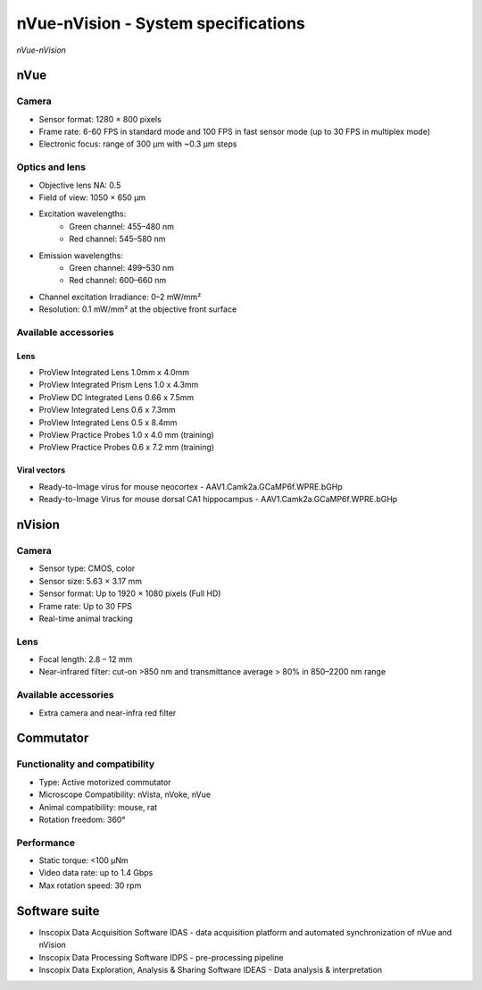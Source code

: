 nVue-nVision - System specifications
====================================

.. image:: ../_static/nVue-nVision.jpg
   :alt: *nVue-nVision*
   :width: 1000px
   :align: center

*nVue-nVision*

nVue
----

Camera
^^^^^^
- Sensor format: 1280 × 800 pixels
- Frame rate: 6-60 FPS in standard mode and 100 FPS in fast sensor mode (up to 30 FPS in multiplex mode)
- Electronic focus: range of 300 µm with ~0.3 µm steps

Optics and lens
^^^^^^^^^^^^^^^
- Objective lens NA: 0.5
- Field of view: 1050 × 650 µm
- Excitation wavelengths:
    - Green channel: 455–480 nm
    - Red channel: 545–580 nm
- Emission wavelengths:
    - Green channel: 499–530 nm
    - Red channel: 600–660 nm
- Channel excitation Irradiance: 0–2 mW/mm²
- Resolution: 0.1 mW/mm² at the objective front surface

Available accessories
^^^^^^^^^^^^^^^^^^^^^

Lens
""""
- ProView Integrated Lens 1.0mm x 4.0mm
- ProView Integrated Prism Lens 1.0 x 4.3mm
- ProView DC Integrated Lens 0.66 x 7.5mm
- ProView Integrated Lens 0.6 x 7.3mm
- ProView Integrated Lens 0.5 x 8.4mm
- ProView Practice Probes 1.0 x 4.0 mm (training)
- ProView Practice Probes 0.6 x 7.2 mm (training)

Viral vectors
"""""""""""""
- Ready-to-Image virus for mouse neocortex - AAV1.Camk2a.GCaMP6f.WPRE.bGHp
- Ready-to-Image Virus for mouse dorsal CA1 hippocampus - AAV1.Camk2a.GCaMP6f.WPRE.bGHp

nVision
-------

Camera
^^^^^^
- Sensor type: CMOS, color
- Sensor size: 5.63 × 3.17 mm
- Sensor format: Up to 1920 × 1080 pixels (Full HD)
- Frame rate: Up to 30 FPS
- Real-time animal tracking

Lens
^^^^
- Focal length: 2.8 – 12 mm
- Near-infrared filter: cut-on >850 nm and transmittance average > 80% in 850–2200 nm range

Available accessories
^^^^^^^^^^^^^^^^^^^^^
- Extra camera and near-infra red filter

Commutator
----------

Functionality and compatibility
^^^^^^^^^^^^^^^^^^^^^^^^^^^^^^^
- Type: Active motorized commutator
- Microscope Compatibility: nVista, nVoke, nVue
- Animal compatibility: mouse, rat
- Rotation freedom: 360°

Performance
^^^^^^^^^^^
- Static torque: <100 μNm
- Video data rate: up to 1.4 Gbps
- Max rotation speed: 30 rpm

Software suite
--------------
- Inscopix Data Acquisition Software IDAS - data acquisition platform and automated synchronization of nVue and nVision
- Inscopix Data Processing Software IDPS - pre-processing pipeline
- Inscopix Data Exploration, Analysis & Sharing Software IDEAS - Data analysis & interpretation